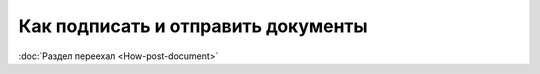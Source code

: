 ﻿Как подписать и отправить документы
===================================

:doc:`Раздел переехал <How-post-document>`
